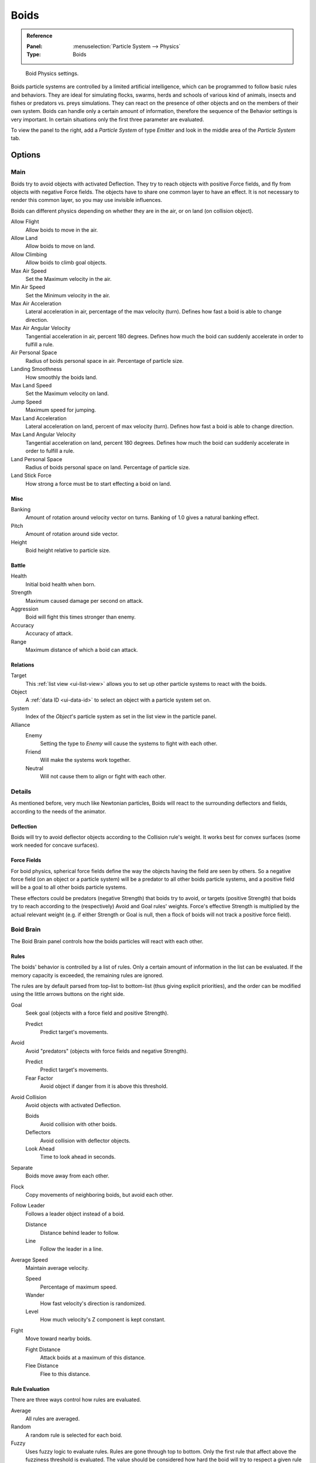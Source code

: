 .. _bpy.types.Boid:
.. _bpy.ops.boid:

*****
Boids
*****

.. admonition:: Reference
   :class: refbox

   :Panel:     :menuselection:`Particle System --> Physics`
   :Type:      Boids

.. figure:: /images/physics_particles_emitter_physics_boids_panel.png

   Boid Physics settings.

Boids particle systems are controlled by a limited artificial intelligence,
which can be programmed to follow basic rules and behaviors.
They are ideal for simulating flocks, swarms, herds and schools of various kind of animals,
insects and fishes or predators vs. preys simulations.
They can react on the presence of other objects and on the members of their own system.
Boids can handle only a certain amount of information,
therefore the sequence of the Behavior settings is very important.
In certain situations only the first three parameter are evaluated.

To view the panel to the right, add a *Particle System* of type
*Emitter* and look in the middle area of the *Particle System* tab.


Options
=======

Main
----

Boids try to avoid objects with activated Deflection.
They try to reach objects with positive Force fields,
and fly from objects with negative Force fields.
The objects have to share one common layer to have an effect.
It is not necessary to render this common layer, so you may use invisible influences.

Boids can different physics depending on whether they are in the air,
or on land (on collision object).

Allow Flight
   Allow boids to move in the air.
Allow Land
   Allow boids to move on land.
Allow Climbing
   Allow boids to climb goal objects.

Max Air Speed
   Set the Maximum velocity in the air.
Min Air Speed
   Set the Minimum velocity in the air.
Max Air Acceleration
   Lateral acceleration in air, percentage of the max velocity (turn).
   Defines how fast a boid is able to change direction.
Max Air Angular Velocity
   Tangential acceleration in air, percent 180 degrees.
   Defines how much the boid can suddenly accelerate in order to fulfill a rule.
Air Personal Space
   Radius of boids personal space in air. Percentage of particle size.
Landing Smoothness
   How smoothly the boids land.

Max Land Speed
   Set the Maximum velocity on land.
Jump Speed
   Maximum speed for jumping.
Max Land Acceleration
   Lateral acceleration on land, percent of max velocity (turn). Defines how fast a boid is able to change direction.
Max Land Angular Velocity
   Tangential acceleration on land, percent 180 degrees.
   Defines how much the boid can suddenly accelerate in order to fulfill a rule.
Land Personal Space
   Radius of boids personal space on land. Percentage of particle size.
Land Stick Force
   How strong a force must be to start effecting a boid on land.


Misc
^^^^

Banking
   Amount of rotation around velocity vector on turns. Banking of 1.0 gives a natural banking effect.
Pitch
   Amount of rotation around side vector.
Height
   Boid height relative to particle size.


Battle
^^^^^^

Health
   Initial boid health when born.
Strength
   Maximum caused damage per second on attack.
Aggression
   Boid will fight this times stronger than enemy.
Accuracy
   Accuracy of attack.
Range
   Maximum distance of which a boid can attack.


Relations
^^^^^^^^^

Target
   This :ref:`list view <ui-list-view>` allows you to set up other particle systems to react with the boids.
Object
   A :ref:`data ID <ui-data-id>` to select an object with a particle system set on.
System
   Index of the *Object*\ 's particle system as set in the list view in the particle panel.

Alliance
   Enemy
      Setting the type to *Enemy* will cause the systems to fight with each other.
   Friend
      Will make the systems work together.
   Neutral
      Will not cause them to align or fight with each other.


Details
-------

As mentioned before, very much like Newtonian particles,
Boids will react to the surrounding deflectors and fields,
according to the needs of the animator.


Deflection
^^^^^^^^^^

Boids will try to avoid deflector objects according to the Collision rule's weight.
It works best for convex surfaces (some work needed for concave surfaces).


Force Fields
^^^^^^^^^^^^

For boid physics, spherical force fields define the way the objects having the field are seen by others.
So a negative force field (on an object or a particle system)
will be a predator to all other boids particle systems,
and a positive field will be a goal to all other boids particle systems.

These effectors could be predators (negative Strength)
that boids try to avoid, or targets (positive Strength)
that boids try to reach according to the (respectively) Avoid and Goal rules' weights.
Force's effective Strength is multiplied by the actual relevant weight
(e.g. if either Strength or Goal is null, then a flock of boids will not track a positive force field).


Boid Brain
----------

The Boid Brain panel controls how the boids particles will react with each other.


Rules
^^^^^

The boids' behavior is controlled by a list of rules.
Only a certain amount of information in the list can be evaluated.
If the memory capacity is exceeded, the remaining rules are ignored.

The rules are by default parsed from top-list to bottom-list
(thus giving explicit priorities),
and the order can be modified using the little arrows buttons on the right side.

Goal
   Seek goal (objects with a force field and positive Strength).

   Predict
      Predict target's movements.
Avoid
   Avoid "predators" (objects with force fields and negative Strength).

   Predict
      Predict target's movements.
   Fear Factor
      Avoid object if danger from it is above this threshold.
Avoid Collision
   Avoid objects with activated Deflection.

   Boids
      Avoid collision with other boids.
   Deflectors
      Avoid collision with deflector objects.
   Look Ahead
      Time to look ahead in seconds.

Separate
   Boids move away from each other.
Flock
   Copy movements of neighboring boids, but avoid each other.
Follow Leader
   Follows a leader object instead of a boid.

   Distance
      Distance behind leader to follow.
   Line
      Follow the leader in a line.
Average Speed
   Maintain average velocity.

   Speed
      Percentage of maximum speed.
   Wander
      How fast velocity's direction is randomized.
   Level
      How much velocity's Z component is kept constant.
Fight
   Move toward nearby boids.

   Fight Distance
      Attack boids at a maximum of this distance.
   Flee Distance
      Flee to this distance.


Rule Evaluation
^^^^^^^^^^^^^^^

There are three ways control how rules are evaluated.

Average
   All rules are averaged.
Random
   A random rule is selected for each boid.
Fuzzy
   Uses fuzzy logic to evaluate rules. Rules are gone through top to bottom.
   Only the first rule that affect above the fuzziness threshold is evaluated.
   The value should be considered how hard the boid will try to respect a given rule
   (a value of 1.000 means the Boid will always stick to it, a value of 0.000 means it will never).
   If the boid meets more than one conflicting condition at the same time,
   it will try to fulfill all the rules according to the respective weight of each.

Please note that a given boid will try as much as it can to comply to each of the rules he is
given, but it is more than likely that some rule will take precedence on other in some cases.
For example, in order to avoid a predator, a boid could probably "forget" about Collision,
Crowd and Center rules, meaning that "while panicked" it could well run into obstacles,
e.g. even if instructed not to, most of the time.

As a final note, the Collision algorithm is still not perfect and in research progress,
so you can expect wrong behaviors at some occasion. It is worked on.
